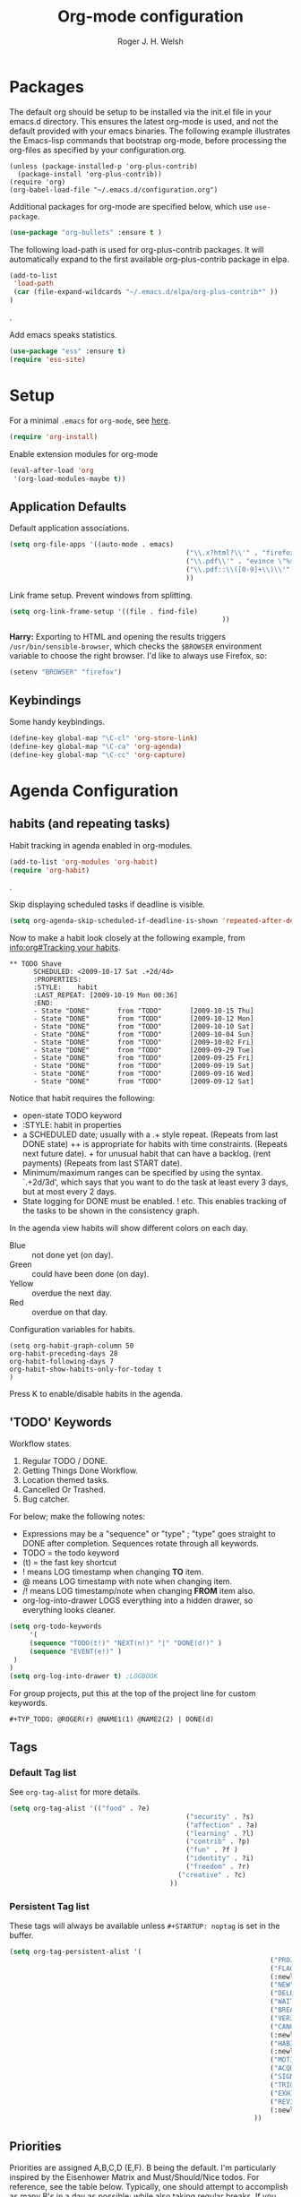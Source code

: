 #+TITLE: Org-mode configuration
#+AUTHOR: Roger J. H. Welsh
#+EMAIL: rjhwelsh@gmail.com
#+PROPERTY: header-args    :results silent
#+STARTUP: content

* Packages
The default org should be setup to be installed via the init.el file in your
emacs.d directory. This ensures the latest org-mode is used, and not the default
provided with your emacs binaries. The following example illustrates the
Emacs-lisp commands that bootstrap org-mode, before processing the org-files as
specified by your configuration.org.

#+BEGIN_EXAMPLE
(unless (package-installed-p 'org-plus-contrib)
  (package-install 'org-plus-contrib))
(require 'org)
(org-babel-load-file "~/.emacs.d/configuration.org")
#+END_EXAMPLE

Additional packages for org-mode are specified below, which use =use-package=.
#+BEGIN_SRC emacs-lisp
(use-package "org-bullets" :ensure t )
#+END_SRC

The following load-path is used for org-plus-contrib packages.
It will automatically expand to the first available org-plus-contrib
package in elpa.
#+BEGIN_SRC emacs-lisp
		(add-to-list
		 'load-path
		 (car (file-expand-wildcards "~/.emacs.d/elpa/org-plus-contrib*" ))
		)
#+END_SRC
.

Add emacs speaks statistics.
#+BEGIN_SRC emacs-lisp
(use-package "ess" :ensure t)
(require 'ess-site)
#+END_SRC

* Setup
For a minimal =.emacs= for =org-mode=, see [[http://orgmode.org/worg/org-faq.html#minimal-emacs][here]].
#+BEGIN_SRC emacs-lisp
(require 'org-install)
#+END_SRC
Enable extension modules for org-mode
 #+BEGIN_SRC emacs-lisp
(eval-after-load 'org
 '(org-load-modules-maybe t))
 #+END_SRC

** Application Defaults
Default application associations.
#+BEGIN_SRC emacs-lisp
	(setq org-file-apps '((auto-mode . emacs)
												("\\.x?html?\\'" . "firefox %s")
												("\\.pdf\\'" . "evince \"%s\"")
												("\\.pdf::\\([0-9]+\\)\\'" . "evince \"%s\" -p %1")
												))
#+END_SRC
Link frame setup. Prevent windows from splitting.
#+BEGIN_SRC emacs-lisp
	(setq org-link-frame-setup '((file . find-file)
														 ))
#+END_SRC

*Harry:* Exporting to HTML and opening the results triggers
=/usr/bin/sensible-browser=, which checks the =$BROWSER= environment variable to
choose the right browser. I'd like to always use Firefox, so:

#+BEGIN_SRC emacs-lisp
  (setenv "BROWSER" "firefox")
#+END_SRC
** Keybindings
Some handy keybindings.
#+BEGIN_SRC emacs-lisp
  (define-key global-map "\C-cl" 'org-store-link)
  (define-key global-map "\C-ca" 'org-agenda)
  (define-key global-map "\C-cc" 'org-capture)
#+END_SRC


* Agenda Configuration
** habits (and repeating tasks)
Habit tracking in agenda enabled in org-modules.
#+BEGIN_SRC emacs-lisp
(add-to-list 'org-modules 'org-habit)
(require 'org-habit)
#+END_SRC
.

Skip displaying scheduled tasks if deadline is visible.
#+BEGIN_SRC emacs-lisp
(setq org-agenda-skip-scheduled-if-deadline-is-shown 'repeated-after-deadline)
#+END_SRC

Now to make a habit look closely at the following example, from
[[info:org#Tracking%20your%20habits][info:org#Tracking your habits]].
#+BEGIN_EXAMPLE
  ** TODO Shave
        SCHEDULED: <2009-10-17 Sat .+2d/4d>
        :PROPERTIES:
        :STYLE:    habit
        :LAST_REPEAT: [2009-10-19 Mon 00:36]
        :END:
        - State "DONE"       from "TODO"       [2009-10-15 Thu]
        - State "DONE"       from "TODO"       [2009-10-12 Mon]
        - State "DONE"       from "TODO"       [2009-10-10 Sat]
        - State "DONE"       from "TODO"       [2009-10-04 Sun]
        - State "DONE"       from "TODO"       [2009-10-02 Fri]
        - State "DONE"       from "TODO"       [2009-09-29 Tue]
        - State "DONE"       from "TODO"       [2009-09-25 Fri]
        - State "DONE"       from "TODO"       [2009-09-19 Sat]
        - State "DONE"       from "TODO"       [2009-09-16 Wed]
        - State "DONE"       from "TODO"       [2009-09-12 Sat]
#+END_EXAMPLE
Notice that habit requires the following:

 * open-state TODO keyword
 * :STYLE: habit in properties
 * a SCHEDULED date; usually with a .+ style repeat. (Repeats from last DONE
   state) ++ is appropriate for habits with time constraints. (Repeats next
   future date). + for unusual habit that can have a backlog. (rent payments)
   (Repeats from last START date).
 * Minimum/maximum ranges can be specified by using the syntax. `.+2d/3d', which
   says that you want to do the task at least every 3 days, but at most every 2
   days.
 * State logging for DONE must be enabled. ! etc. This enables tracking of the
   tasks to be shown in the consistency graph.

In the agenda view habits will show different colors on each day.
 - Blue :: not done yet (on day).
 - Green :: could have been done (on day).
 - Yellow :: overdue the next day.
 - Red :: overdue on that day.

Configuration variables for habits.
#+BEGIN_SRC elisp
(setq org-habit-graph-column 50
org-habit-preceding-days 28
org-habit-following-days 7
org-habit-show-habits-only-for-today t
)
#+END_SRC
Press K to enable/disable habits in the agenda.
** 'TODO' Keywords
Workflow states.
 1. Regular TODO / DONE.
 2. Getting Things Done Workflow.
 3. Location themed tasks.
 5. Cancelled Or Trashed.
 6. Bug catcher.

For below; make the following notes:
 + Expressions may be a "sequence" or "type" ; "type" goes straight to DONE
	 after completion. Sequences rotate through all keywords.
 + TODO = the todo keyword
 + (t) = the fast key shortcut
 + ! means LOG timestamp when changing *TO* item.
 + @ means LOG timestamp with note when changing item.
 + /! means LOG timestamp/note when changing *FROM* item also.
 + org-log-into-drawer LOGS everything into a hidden drawer, so everything looks cleaner.
#+BEGIN_SRC emacs-lisp
	(setq org-todo-keywords
		 '(
		 (sequence "TODO(t!)" "NEXT(n!)" "|" "DONE(d!)" )
		 (sequence "EVENT(e!)" )
	 )
	)
	(setq org-log-into-drawer t) ;LOGBOOK
#+END_SRC

For group projects, put this at the top of the project line for custom keywords.
#+BEGIN_EXAMPLE
#+TYP_TODO: @ROGER(r) @NAME1(1) @NAME2(2) | DONE(d)
#+END_EXAMPLE

** Tags
*** Default Tag list
See =org-tag-alist= for more details.
#+BEGIN_SRC emacs-lisp
	(setq org-tag-alist '(("food" . ?e)
												("security" . ?s)
												("affection" . ?a)
												("learning" . ?l)
												("contrib" . ?p)
												("fun" . ?f )
												("identity" . ?i)
												("freedom" . ?r)
											  ("creative" . ?c)
											))
#+END_SRC
*** Persistent Tag list
These tags will always be available unless =#+STARTUP: noptag= is set in the buffer.
#+BEGIN_SRC emacs-lisp
	(setq org-tag-persistent-alist '(
																	 ("PROJECT" . ?P)
																	 ("FLAGGED" . ?F)
																	 (:newline)
																	 ("NEW" . ?N)
																	 ("DELEGATE" . ?D)
																	 ("WAITING" . ?W)
																	 ("BREAKDOWN" . ?B)
																	 ("VERIFY" . ?V)
																	 ("CANCELLED" . ?C)
																	 (:newline)
																	 ("HABIT" . ?H)
																	 (:newline)
																	 ("MOTIVATION" . ?M)
																	 ("ACQUIRE" . ?A)
																	 ("SIGNIFICANCE" . ?S)
																	 ("TRIGGER" . ?T)
																	 ("EXHIBIT" . ?E)
																	 ("REVIEW" . ?R)
																	 (:newline)
																 ))
#+END_SRC

** Priorities
Priorities are assigned A,B,C,D (E,F). B being the default.
I'm particularly inspired by the Eisenhower Matrix and Must/Should/Nice todos.
For reference, see the table below. Typically, one should attempt to accomplish
as many B's in a day as possible; while also taking regular breaks.
If you have nothing left todo, D's are pleasant enough.

| PRIORITY   | NOT IMPORTANT | IMPORTANT  |
|------------+---------------+------------|
| NOT URGENT | D - PLEASANT  | B - SHOULD |
|------------+---------------+------------|
| URGENT     | C - NICE      | A - MUST   |
|------------+---------------+------------|

So.. one way to describe my priorities, would be...
#+BEGIN_EXAMPLE
#+PRIORITIES: C A F .
#+END_EXAMPLE

#+BEGIN_SRC emacs-lisp
 (setq org-default-priority ?F)
 (setq org-highest-priority ?A)
 (setq org-lowest-priority ?F)
#+END_SRC
** Dependencies
Dependency settings.
This allows for task blocking/etc.
#+BEGIN_SRC emacs-lisp
 (setq org-enforce-todo-dependencies t)
 (setq org-agenda-dim-blocked-tasks t)
 (setq org-enforce-todo-checkbox-dependencies nil)
#+END_SRC

** Agenda
Store the list of agenda files in ...
#+BEGIN_SRC emacs-lisp
  (setq org-agenda-files "~/.emacs.d/agenda-files" )
#+END_SRC

Sorting strategy.
 - =habit-down= has been removed so that habits mix with regular tasks.
#+BEGIN_SRC emacs-lisp
(setq org-agenda-sorting-strategy
  '((agenda time-up priority-down category-keep)
    (todo   priority-down category-keep)
    (tags   priority-down category-keep)
    (search category-keep)))
#+END_SRC

Custom agenda views
#+BEGIN_SRC emacs-lisp
	(setq org-agenda-custom-commands
				'(
					("a" "Agenda for current Week or Day"
					 agenda ""
									 ((org-agenda-tag-filter-preset
										 '("-HABIT"))))

					("n" "Agenda and all TODOs"
					 ((agenda ""
										((org-agenda-span 1)))
						(alltodo "" )))

					("P" "PROJECT TASKS"
					 ((tags "LEVEL=1+PROJECT")))

					("N" "NEW TASKS"
					((tags "+NEW")))

					("F" "FLAGGED TASKS"
					((tags "+FLAGGED")))

					("V" "VERIFY TASKS"
					 ((tags "+VERIFY")))

					("D" "DELEGATE TASKS"
					 ((tags "+DELEGATE")))

					("W" "WAITING TASKS"
					 ((tags "+WAITING")))

					("B" "BREAKDOWN TASKS"
					 ((tags "+BREAKDOWN")))

					("H" "HABITUAL TASKS"
					 ((tags "STYLE=\"habit\"|HABIT" )))
				))
#+END_SRC

** Stuck Projects
1. Match projects with the +PROJECT property, do not match completed items.
2. Non-stuck projects are identified with a NEXT TODO keyword.
3. Non-stuck projects are not identified with any tags.
4. Non-stuck projects are identified if the special word IGNORE is matched
   anywhere.
#+BEGIN_SRC emacs-lisp
	(setq org-stuck-projects
			'("+PROJECT+LEVEL=1/-DONE" ("NEXT") nil "\\<IGNORE\\>"))
#+END_SRC

** Clocking Working Time
  To save the clock history across Emacs sessions, use
#+BEGIN_SRC emacs-lisp
     (setq org-clock-persist 'history)
     (org-clock-persistence-insinuate)
#+END_SRC

Effort estimates and column view
Appointment default durations and effort addition.
Use C-c C-x C-c to access.
#+BEGIN_SRC emacs-lisp
	(setq org-global-properties '(("Effort_ALL". "0:10 0:20 0:30 0:45 1:00 3:00 4:00 8:00 9:00 2:00"))
				org-columns-default-format '"%38ITEM(Details) %7TODO(To Do) %TAGS(Context) %PRIORITY(Pri) %5Effort(Effort){:} %6CLOCKSUM(Clock)"
			 org-agenda-columns-add-appointments-to-effort-sum t
		 org-agenda-default-appointment-duration 30
	)
#+END_SRC

org-agenda-columns-add-appointments-to-effort-sum adds appointment times to
effort sums for the day.
** Archival
=C-cxs=
Add this to your file, to adjust =org-archive-location= for a particular file.
#+BEGIN_EXAMPLE
#+ARCHIVE: %s_done::
#+END_EXAMPLE

The default location is set below.
This archives items under the heading called =* Archive= in the same file.

#+BEGIN_SRC emacs-lisp
(setq org-archive-location "::* Archive" )
#+END_SRC

*Note*
 + =%s= represents the current filename.
 + =::= is a seperator between files and headers.
 + =file::= use this format for archiving to a specific file.
 + =::header= use this format to archive to a specific header.
 + =::***header= use asterisks to denote the sub-level of the header.
 + =::datetree/= use =datetree/= to file under a date-tree.

Do not mark archived tasks as done.
#+BEGIN_SRC emacs-lisp
(setq org-archive-mark-done nil)
#+END_SRC
** Capture/Refile Settings
These are settings for capturing/refiling information.
#+BEGIN_SRC emacs-lisp
(setq org-default-notes-file rjh/org-tasks)
#+END_SRC

Capture templates.
#+BEGIN_SRC emacs-lisp
			(setq org-capture-templates
			'(("t" "Todo" entry (file+headline rjh/org-tasks "Inbox")
					 "* TODO %? :NEW:\n\t%i\n\t%a\n\n" nil)
				("j" "Journal" entry (file+datetree rjh/org-journal )
					 "* %?\n\tEntered on %U\n\t%i\n\t%a\n\n" :kill-buffer )
				("e" "Event/Appointment" entry (file+headline rjh/org-events "Events" )
					 "* EVENT %?\n\tSCHEDULED: %^T\n\t%i\n\t%a\n\n")
			  ("h" "Habit" entry (file+headline rjh/org-habits "Habits" )
					 "* TODO %? :HABIT:\n\tSCHEDULED: %^T\n\t:PROPERTIES:\n\t:STYLE:\thabit\n\t:END:\n\t%i\n\t%a\n\n")
	;; Work on clocked items
				("x" "Checklist on clock" checkitem (clock) "+ [ ] %?\n\n" :kill-buffer)
				("T" "Table on clock" table-line (clock) :kill-buffer )
			))
#+END_SRC


Refiling list.
#+BEGIN_SRC emacs-lisp
	;; Function to return org-buffer-files
	(defun ixp/org-buffer-files ()
		"Return list of opened orgmode buffer files"
		(mapcar (function buffer-file-name)
						(org-buffer-list 'files)))

  ;; Refiling targets
	(setq org-refile-targets
						'((nil :maxlevel . 3 )
							(org-agenda-files :maxlevel . 3)
							(org-agenda-files :tag . ":ref:")
							(org-agenda-files :todo . "NEXT")
						(ixp/org-buffer-files :maxlevel . 1)
						 ))
		(setq org-outline-path-complete-in-steps t)
		(setq org-refile-use-outline-path t)
		(setq org-refile-allow-creating-parent-nodes 'confirm)

#+END_SRC

Specification is any of:
 +  "FILE"
 +  a cons cell (:tag . "TAG")
 +  a cons cell (:todo . "KEYWORD")
 +  a cons cell (:regexp . "REGEXP") ;; regexp to match headlines
 +  a cons cell (:level . N) Any headline of level N is considered a target.
 +  a cons cell (:maxlevel . N) Any headline with level <= N is a target.
 +  (nil . (:level . 1)) Match all top-level headlines in the current buffer.
 +  ("FILE" . (:level. 1)) Match all top-level headlines in FILE.

The union of these sets is presented (with completion) to the user by
org-refile. =C-cw= .
You can set the variable =org-refile-target-verify-function= to a function to
verify each headline found by the criteria above.

* Quick Templates
Org structure templates.
#+BEGIN_SRC emacs-lisp
	(add-to-list 'org-structure-template-alist
							 '("el" "#+BEGIN_SRC emacs-lisp\n?\n#+END_SRC")
						   '("py" "#+BEGIN_SRC python\n?\n#+END_SRC")
							 )
#+END_SRC
* Display Settings
** Display preferences

I like to see an outline of pretty bullets instead of a list of asterisks.

#+BEGIN_SRC emacs-lisp
  (add-hook 'org-mode-hook
            (lambda ()
              (org-bullets-mode t)))
#+END_SRC

I like seeing a little downward-pointing arrow instead of the usual ellipsis
(=...=) that org displays when there's stuff under a header.

#+BEGIN_SRC emacs-lisp
  (setq org-ellipsis "⤵")
#+END_SRC

Use syntax highlighting in source blocks while editing.

#+BEGIN_SRC emacs-lisp
  (setq org-src-fontify-natively t)
#+END_SRC

Make TAB act as if it were issued in a buffer of the language's major mode.

#+BEGIN_SRC emacs-lisp
  (setq org-src-tab-acts-natively t)
#+END_SRC

When editing a code snippet, use the current window rather than popping open a
new one (which shows the same information).

#+BEGIN_SRC emacs-lisp
  (setq org-src-window-setup 'current-window)
#+END_SRC

Enable spell-checking in Org-mode.

#+BEGIN_SRC emacs-lisp
  (add-hook 'org-mode-hook 'flyspell-mode)
#+END_SRC

Re-display inline images if they are generated as a results portion of babel
code. You will need to set =#+STARTUP: inlineimages= in order to display in-line
images. The code below will update them when you evaluate a babel source code block.
#+BEGIN_SRC emacs-lisp
(add-hook 'org-babel-after-execute-hook
          (lambda ()
            (when org-inline-image-overlays
              (org-redisplay-inline-images))))
#+END_SRC

Startup with all headlines showing. =content=
#+BEGIN_SRC emacs-lisp
(setq org-startup-folded 'content)
#+END_SRC

** Render checkbox in html
Checklists did not render as I would like them, I think this makes
them far more prettier in html.
#+BEGIN_SRC emacs-lisp
(setq org-html-checkbox-type 'html)
#+END_SRC
** Faces
FACES are custom settings for font, colour, background etc.
*** Keyword faces
	 #+BEGIN_SRC emacs-lisp
		 (defface todo
					 '(
						 (((class color) (min-colors 8))
							:background "red" :foreground "black" :weight extra-bold
							:inherit default :height 1.0 :box ( :style released-button ) )
						)
					 "Face for basic todo items."
					 :group 'todo-faces)
	 #+END_SRC
	 #+BEGIN_SRC emacs-lisp
					 (defface done
								 '(
									 (((class color) (min-colors 8))
										:background "green" :foreground "black" :weight extra-bold
										:inherit default :height 1.0 :box ( :style released-button ) )
									)
								 "Face for basic todo items."
								 :group 'todo-faces)
	 #+END_SRC
	 #+BEGIN_SRC emacs-lisp
					 (defface next
								 '(
									 (((class color) (min-colors 8))
										:background "blue" :foreground "white" :weight extra-bold
										:inherit default :height 1.0 :box ( :style released-button ) )
									)
								 "Face for basic todo items."
								 :group 'todo-faces)
	 #+END_SRC
	 #+BEGIN_SRC emacs-lisp
		 (defface event
					 '(
						 (((class color) (min-colors 8))
							:background "black" :foreground "green" :weight extra-bold
							:inherit default :height 1.0 :box ( :style released-button ) )
						)
					 "Face for basic todo items."
					 :group 'todo-faces)
	 #+END_SRC
 Assignment.
 #+BEGIN_SRC emacs-lisp
	 (setq org-todo-keyword-faces
				 '(("TODO" . todo)
					 ("NEXT" . next)
					 ("DONE" . done)
					 ("EVENT" . event )
					 )
	 )
 #+END_SRC

#+BEGIN_SRC emacs-lisp
#+END_SRC

* Contrib
Org-contrib consists of packages as part of org-plus-contrib.
** org-index
Keybindings. Index File.
Let's start off slow.
N.B. Make sure the index-id corresponds with your actual index header.
#+BEGIN_SRC emacs-lisp
	(require 'org-index)
	(setq org-index-file "~/.emacs.d/index.org"
			  org-index-id "1c3f8ddb-f941-42d9-88fb-8093095b9b5b"
				)
	(global-set-key (kbd "C-c i") 'org-index)
#+END_SRC
Then maybe later progress to this...
#+BEGIN_EXAMPLE emacs-lisp
(define-prefix-command 'org-index-map)
(global-set-key (kbd "C-c i") 'org-index-map)
(define-key org-index-map (kbd "o") (lambda () (interactive) (org-index 'occur)))
(define-key org-index-map (kbd "r") (lambda () (interactive) (org-index 'ref)))
(define-key org-index-map (kbd "l") (lambda () (interactive) (org-index 'leave)))
(define-key org-index-map (kbd "h") (lambda () (interactive) (org-index 'head)))
(define-key org-index-map (kbd "i") (lambda () (interactive) (org-index)))
#+END_EXAMPLE
.
** koma-letter-export
Activate KOMA-Script letter exporter.
#+BEGIN_SRC emacs-lisp
(eval-after-load 'ox '(require 'ox-koma-letter))
#+END_SRC

You can add your own customized class, my-letter as follows.
#+BEGIN_EXAMPLE
(eval-after-load 'ox-koma-letter
  '(progn
     (add-to-list 'org-latex-classes
                  '("my-letter"
                    "\\documentclass\{scrlttr2\}
     \\usepackage[english]{babel}
     \\setkomavar{frombank}{(1234)\\,567\\,890}
     \[DEFAULT-PACKAGES]
     \[PACKAGES]
     \[EXTRA]"))

     (setq org-koma-letter-default-class "my-letter")))
#+END_EXAMPLE
For more info see [[http://orgmode.org/worg/exporters/koma-letter-export.html][here.]]
* Harry Schwartz
This is some org configuration I have copied straight from Harry's book.
*** Exporting
Allow =babel= to evaluate
 - C / C++,
 - Emacs lisp,
 - Ruby,
 - dot, or
 - Gnuplot code.
 - R

#+BEGIN_SRC emacs-lisp
		(org-babel-do-load-languages
		 'org-babel-load-languages
			 '(
						 (C . t)  ;; This includes support for C++
						 (emacs-lisp . t)
						 (ruby . t)
						 (dot . t)
						 (gnuplot . t)
						 (plantuml . t)
						 (R . t)
						 ))
#+END_SRC

Don't ask before evaluating code blocks.

#+BEGIN_SRC emacs-lisp
  (setq org-confirm-babel-evaluate nil)
#+END_SRC

Associate the "dot" language with the =graphviz-dot= major mode.

#+BEGIN_SRC emacs-lisp
  (add-to-list 'org-src-lang-modes '("dot" . graphviz-dot))
#+END_SRC

Translate regular ol' straight quotes to typographically-correct curly quotes
when exporting.

#+BEGIN_SRC emacs-lisp
  (setq org-export-with-smart-quotes t)
#+END_SRC

Set image sizes to their natural size.
#+BEGIN_SRC emacs-lisp
  (setq org-latex-image-default-width "")
#+END_SRC

Set org-mode images to whatever size you like.
E.g. Using =#+ATTR_ORG: :width 100=.
Be aware you will require imagemagick6 support for this.
(Imagemagick7 has made some changes which are currently incompatible [2018-05-17]).
#+BEGIN_SRC emacs-lisp
(setq org-image-actual-width nil)
#+END_SRC
***** Exporting to HTML

Don't include a footer with my contact and publishing information at the bottom
of every exported HTML document.

#+BEGIN_SRC emacs-lisp
  (setq org-html-postamble nil)
#+END_SRC
.
* Bernt Hansen
A function for skipping archiving tasks from Bernt Hansen.
N.B. This hasn't actually been implemented anywhere yet.
#+BEGIN_SRC emacs-lisp
(defun bh/skip-non-archivable-tasks ()
  "Skip trees that are not available for archiving"
  (save-restriction
    (widen)
    ;; Consider only tasks with done todo headings as archivable candidates
    (let ((next-headline (save-excursion (or (outline-next-heading) (point-max))))
          (subtree-end (save-excursion (org-end-of-subtree t))))
      (if (member (org-get-todo-state) org-todo-keywords-1)
          (if (member (org-get-todo-state) org-done-keywords)
              (let* ((daynr (string-to-int (format-time-string "%d" (current-time))))
                     (a-month-ago (* 60 60 24 (+ daynr 1)))
                     (last-month (format-time-string "%Y-%m-" (time-subtract (current-time) (seconds-to-time a-month-ago))))
                     (this-month (format-time-string "%Y-%m-" (current-time)))
                     (subtree-is-current (save-excursion
                                           (forward-line 1)
                                           (and (< (point) subtree-end)
                                                (re-search-forward (concat last-month "\\|" this-month) subtree-end t)))))
                (if subtree-is-current
                    subtree-end ; Has a date in this month or last month, skip it
                  nil))  ; available to archive
            (or subtree-end (point-max)))
        next-headline))))
#+END_SRC
